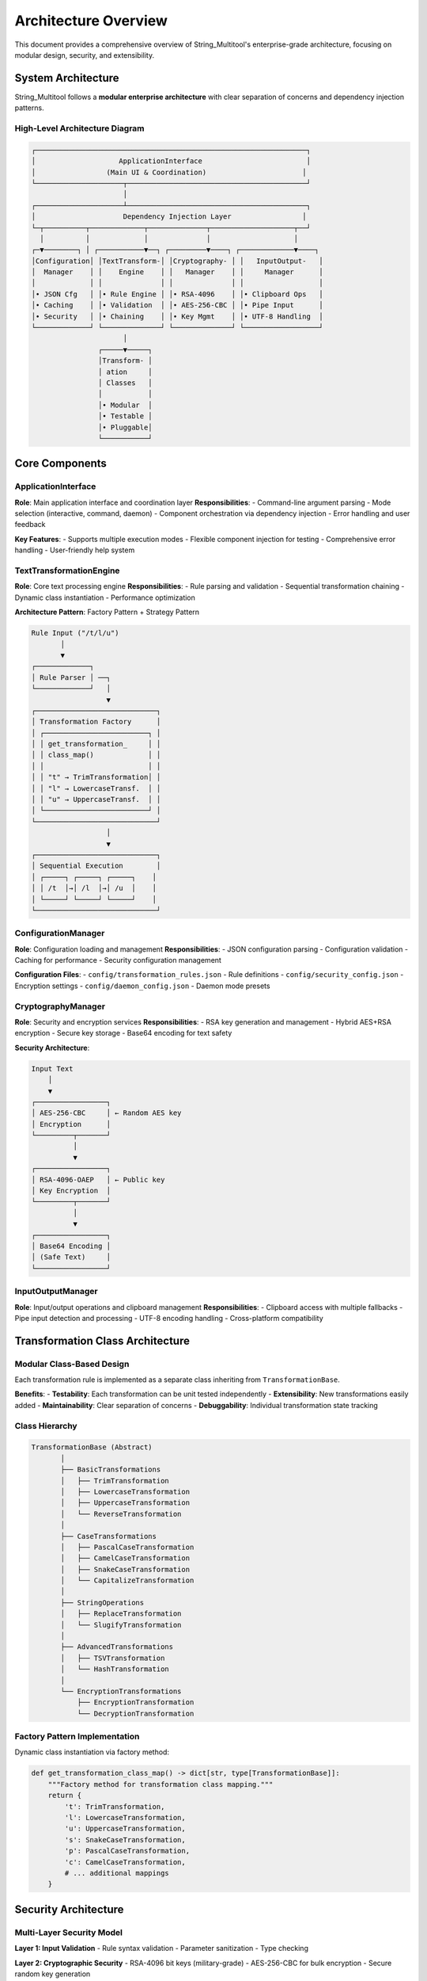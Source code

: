 Architecture Overview
=====================

This document provides a comprehensive overview of String_Multitool's enterprise-grade architecture, focusing on modular design, security, and extensibility.

System Architecture
-------------------

String_Multitool follows a **modular enterprise architecture** with clear separation of concerns and dependency injection patterns.

High-Level Architecture Diagram
~~~~~~~~~~~~~~~~~~~~~~~~~~~~~~~~

.. code-block:: text

    ┌─────────────────────────────────────────────────────────────────┐
    │                    ApplicationInterface                         │
    │                 (Main UI & Coordination)                       │
    └─────────────────────┬───────────────────────────────────────────┘
                          │
    ┌─────────────────────┴───────────────────────────────────────────┐
    │                     Dependency Injection Layer                 │
    └─┬──────────┬─────────────┬──────────────┬────────────────────┬──┘
      │          │             │              │                    │
    ┌─▼────────┐ │ ┌───────────▼──┐ ┌─────────▼────┐ ┌─────────────▼────┐
    │Configuration│ │TextTransform-│ │Cryptography- │ │   InputOutput-   │
    │  Manager    │ │    Engine    │ │   Manager    │ │     Manager      │
    │             │ │              │ │              │ │                  │
    │• JSON Cfg   │ │• Rule Engine │ │• RSA-4096    │ │• Clipboard Ops   │
    │• Caching    │ │• Validation  │ │• AES-256-CBC │ │• Pipe Input      │
    │• Security   │ │• Chaining    │ │• Key Mgmt    │ │• UTF-8 Handling  │
    └─────────────┘ └──────────────┘ └──────────────┘ └──────────────────┘
                          │
                    ┌─────▼─────┐
                    │Transform- │
                    │ ation     │
                    │ Classes   │
                    │           │
                    │• Modular  │
                    │• Testable │
                    │• Pluggable│
                    └───────────┘

Core Components
---------------

ApplicationInterface
~~~~~~~~~~~~~~~~~~~~

**Role**: Main application interface and coordination layer
**Responsibilities**:
- Command-line argument parsing
- Mode selection (interactive, command, daemon)
- Component orchestration via dependency injection
- Error handling and user feedback

**Key Features**:
- Supports multiple execution modes
- Flexible component injection for testing
- Comprehensive error handling
- User-friendly help system

TextTransformationEngine
~~~~~~~~~~~~~~~~~~~~~~~~~

**Role**: Core text processing engine
**Responsibilities**:
- Rule parsing and validation
- Sequential transformation chaining
- Dynamic class instantiation
- Performance optimization

**Architecture Pattern**: Factory Pattern + Strategy Pattern

.. code-block:: text

    Rule Input ("/t/l/u")
           │
           ▼
    ┌─────────────┐
    │ Rule Parser │ ──┐
    └─────────────┘   │
                      ▼
    ┌─────────────────────────────┐
    │ Transformation Factory      │
    │ ┌─────────────────────────┐ │
    │ │ get_transformation_     │ │
    │ │ class_map()             │ │
    │ │                         │ │
    │ │ "t" → TrimTransformation│ │
    │ │ "l" → LowercaseTransf.  │ │
    │ │ "u" → UppercaseTransf.  │ │
    │ └─────────────────────────┘ │
    └─────────────────────────────┘
                      │
                      ▼
    ┌─────────────────────────────┐
    │ Sequential Execution        │
    │ ┌─────┐ ┌─────┐ ┌─────┐    │
    │ │ /t  │→│ /l  │→│ /u  │    │
    │ └─────┘ └─────┘ └─────┘    │
    └─────────────────────────────┘

ConfigurationManager
~~~~~~~~~~~~~~~~~~~~

**Role**: Configuration loading and management
**Responsibilities**:
- JSON configuration parsing
- Configuration validation
- Caching for performance
- Security configuration management

**Configuration Files**:
- ``config/transformation_rules.json`` - Rule definitions
- ``config/security_config.json`` - Encryption settings
- ``config/daemon_config.json`` - Daemon mode presets

CryptographyManager
~~~~~~~~~~~~~~~~~~~

**Role**: Security and encryption services
**Responsibilities**:
- RSA key generation and management
- Hybrid AES+RSA encryption
- Secure key storage
- Base64 encoding for text safety

**Security Architecture**:

.. code-block:: text

    Input Text
        │
        ▼
    ┌─────────────────┐
    │ AES-256-CBC     │ ← Random AES key
    │ Encryption      │
    └─────────┬───────┘
              │
              ▼
    ┌─────────────────┐
    │ RSA-4096-OAEP   │ ← Public key
    │ Key Encryption  │
    └─────────┬───────┘
              │
              ▼
    ┌─────────────────┐
    │ Base64 Encoding │
    │ (Safe Text)     │
    └─────────────────┘

InputOutputManager
~~~~~~~~~~~~~~~~~~

**Role**: Input/output operations and clipboard management
**Responsibilities**:
- Clipboard access with multiple fallbacks
- Pipe input detection and processing
- UTF-8 encoding handling
- Cross-platform compatibility

Transformation Class Architecture
----------------------------------

Modular Class-Based Design
~~~~~~~~~~~~~~~~~~~~~~~~~~~

Each transformation rule is implemented as a separate class inheriting from ``TransformationBase``.

**Benefits**:
- **Testability**: Each transformation can be unit tested independently
- **Extensibility**: New transformations easily added
- **Maintainability**: Clear separation of concerns
- **Debuggability**: Individual transformation state tracking

Class Hierarchy
~~~~~~~~~~~~~~~

.. code-block:: text

    TransformationBase (Abstract)
           │
           ├── BasicTransformations
           │   ├── TrimTransformation
           │   ├── LowercaseTransformation
           │   ├── UppercaseTransformation
           │   └── ReverseTransformation
           │
           ├── CaseTransformations
           │   ├── PascalCaseTransformation
           │   ├── CamelCaseTransformation
           │   ├── SnakeCaseTransformation
           │   └── CapitalizeTransformation
           │
           ├── StringOperations
           │   ├── ReplaceTransformation
           │   └── SlugifyTransformation
           │
           ├── AdvancedTransformations
           │   ├── TSVTransformation
           │   └── HashTransformation
           │
           └── EncryptionTransformations
               ├── EncryptionTransformation
               └── DecryptionTransformation

Factory Pattern Implementation
~~~~~~~~~~~~~~~~~~~~~~~~~~~~~~~

Dynamic class instantiation via factory method:

.. code-block:: python

    def get_transformation_class_map() -> dict[str, type[TransformationBase]]:
        """Factory method for transformation class mapping."""
        return {
            't': TrimTransformation,
            'l': LowercaseTransformation,
            'u': UppercaseTransformation,
            's': SnakeCaseTransformation,
            'p': PascalCaseTransformation,
            'c': CamelCaseTransformation,
            # ... additional mappings
        }

Security Architecture
---------------------

Multi-Layer Security Model
~~~~~~~~~~~~~~~~~~~~~~~~~~~

**Layer 1: Input Validation**
- Rule syntax validation
- Parameter sanitization
- Type checking

**Layer 2: Cryptographic Security**
- RSA-4096 bit keys (military-grade)
- AES-256-CBC for bulk encryption
- Secure random key generation

**Layer 3: Key Management**
- Automatic key generation on first use
- Secure file permissions (0o600)
- Keys excluded from version control

**Layer 4: Error Handling**
- No sensitive data in error messages
- Secure failure modes
- Comprehensive logging for security events

Encryption Flow
~~~~~~~~~~~~~~~

.. code-block:: text

    Plaintext Input
          │
          ▼
    ┌─────────────┐
    │Generate     │
    │Random AES   │
    │Key (32 bytes)│
    └──────┬──────┘
           │
           ▼
    ┌─────────────┐    ┌─────────────┐
    │AES Encrypt  │    │RSA Encrypt  │
    │Data Payload │    │AES Key      │
    └──────┬──────┘    └──────┬──────┘
           │                  │
           └────────┬─────────┘
                    │
                    ▼
           ┌─────────────┐
           │Combine &    │
           │Base64 Encode│
           └─────────────┘

Data Flow Architecture
----------------------

Request Processing Pipeline
~~~~~~~~~~~~~~~~~~~~~~~~~~~

.. code-block:: text

    User Input (CLI/Interactive)
              │
              ▼
    ┌─────────────────────┐
    │ ApplicationInterface │
    │ • Argument Parsing   │
    │ • Mode Selection     │
    └─────────┬───────────┘
              │
              ▼
    ┌─────────────────────┐
    │ InputOutputManager  │
    │ • Source Detection  │
    │ • UTF-8 Handling    │
    └─────────┬───────────┘
              │
              ▼
    ┌─────────────────────┐
    │TextTransformation   │
    │Engine               │
    │ • Rule Parsing      │
    │ • Validation        │
    │ • Class Factory     │
    └─────────┬───────────┘
              │
              ▼
    ┌─────────────────────┐
    │ Transformation      │
    │ Execution Chain     │
    │ • Sequential Rules  │
    │ • Error Handling    │
    └─────────┬───────────┘
              │
              ▼
    ┌─────────────────────┐
    │ Output Processing   │
    │ • Clipboard Copy    │
    │ • Console Display   │
    └─────────────────────┘

Configuration Loading Pipeline
~~~~~~~~~~~~~~~~~~~~~~~~~~~~~~~

.. code-block:: text

    Application Startup
              │
              ▼
    ┌─────────────────────┐
    │ ConfigurationManager │
    │ Initialization       │
    └─────────┬───────────┘
              │
              ├─────────────────────────┐
              │                         │
              ▼                         ▼
    ┌─────────────────┐      ┌─────────────────┐
    │transformation_  │      │security_config. │
    │rules.json       │      │json             │
    └─────────┬───────┘      └─────────┬───────┘
              │                         │
              └─────────┬───────────────┘
                        │
                        ▼
              ┌─────────────────────┐
              │ Configuration Cache │
              │ • In-Memory Store   │
              │ • Validation        │
              └─────────────────────┘

Performance Architecture
------------------------

Optimization Strategies
~~~~~~~~~~~~~~~~~~~~~~~~

**Configuration Caching**
- JSON files loaded once on startup
- In-memory caching for rule definitions
- Lazy loading for optional components

**String Processing**
- Efficient string operations
- Minimal memory allocations
- Unicode-aware processing

**Clipboard Operations**
- Multiple fallback methods
- Progressive retry delays
- Cross-platform compatibility

**Transformation Classes**
- Stateless design enables pooling
- Minimal object creation overhead
- Efficient rule chaining

Memory Management
~~~~~~~~~~~~~~~~~

.. code-block:: text

    Memory Layout
    
    ┌─────────────────────┐
    │ Configuration Cache │ ← Persistent
    │ • Rules Dictionary  │
    │ • Security Settings │
    └─────────────────────┘
    
    ┌─────────────────────┐
    │ Transformation      │ ← Per Request
    │ Instance Memory     │
    │ • Input Text        │
    │ • Output Text       │
    │ • Intermediate      │
    └─────────────────────┘
    
    ┌─────────────────────┐
    │ Clipboard Buffer    │ ← Transient
    │ • Input Buffer      │
    │ • Output Buffer     │
    └─────────────────────┘

Extensibility Architecture
--------------------------

Plugin System Design
~~~~~~~~~~~~~~~~~~~~

**Adding New Transformations**:
1. Create class inheriting from ``TransformationBase``
2. Add rule definition to ``transformation_rules.json``
3. Register in factory method
4. Add unit tests

**Adding New Modes**:
1. Create mode module in ``modes/`` directory
2. Implement mode interface
3. Register in ``ApplicationInterface``
4. Add configuration support

Extension Points
~~~~~~~~~~~~~~~~

.. code-block:: text

    Core System
    │
    ├── Transformation Extensions
    │   ├── Custom Rule Classes
    │   ├── External Libraries
    │   └── Plugin Modules
    │
    ├── Mode Extensions
    │   ├── Custom Modes
    │   ├── Integration APIs
    │   └── Event Handlers
    │
    ├── Configuration Extensions
    │   ├── Custom Config Sources
    │   ├── Environment Variables
    │   └── Runtime Settings
    │
    └── I/O Extensions
        ├── Custom Input Sources
        ├── Output Destinations
        └── Protocol Handlers

Cross-Platform Architecture
---------------------------

Platform Abstraction
~~~~~~~~~~~~~~~~~~~~

**Clipboard Operations**:
- Windows: ``pyperclip`` with fallbacks
- macOS: ``pbcopy``/``pbpaste`` integration
- Linux: ``xclip``/``xsel`` support

**File System Operations**:
- Path handling via ``pathlib``
- Permission management
- Unicode file names

**Process Management**:
- Cross-platform daemon mode
- Signal handling
- Process isolation

Error Handling Architecture
---------------------------

Exception Hierarchy
~~~~~~~~~~~~~~~~~~~

.. code-block:: text

    Exception
    │
    └── StringMultitoolError
        │
        ├── ValidationError
        │   ├── RuleValidationError
        │   └── InputValidationError
        │
        ├── TransformationError
        │   ├── RuleNotFoundError
        │   └── TransformationFailedError
        │
        ├── ConfigurationError
        │   ├── ConfigFileError
        │   └── ConfigValidationError
        │
        ├── CryptographyError
        │   ├── KeyGenerationError
        │   └── EncryptionError
        │
        └── ClipboardError
            ├── ClipboardAccessError
            └── ClipboardWriteError

Error Recovery Strategy
~~~~~~~~~~~~~~~~~~~~~~~

**Graceful Degradation**:
- Clipboard failures → Use stdin/stdout
- Configuration errors → Use defaults
- Transformation errors → Skip invalid rules
- Network errors → Local operation mode

**User Experience**:
- Clear error messages
- Actionable suggestions
- Help system integration
- Debug mode availability

Testing Architecture
--------------------

Test Organization
~~~~~~~~~~~~~~~~~

.. code-block:: text

    tests/
    │
    ├── unit/
    │   ├── test_transformations.py
    │   ├── test_config.py
    │   └── test_crypto.py
    │
    ├── integration/
    │   ├── test_application.py
    │   └── test_workflows.py
    │
    ├── fixtures/
    │   ├── test_data.json
    │   └── sample_configs/
    │
    └── conftest.py

Testing Strategies
~~~~~~~~~~~~~~~~~~

**Unit Testing**:
- Each transformation class individually tested
- Mock external dependencies
- Comprehensive edge case coverage

**Integration Testing**:
- End-to-end rule application workflows
- Multi-component interaction testing
- Cross-platform compatibility verification

**Security Testing**:
- Cryptographic operation validation
- Key generation and management
- Input sanitization verification

Deployment Architecture
-----------------------

Distribution Packaging
~~~~~~~~~~~~~~~~~~~~~~

**PyInstaller Executable**:
- Single-file distribution
- Embedded Python runtime
- Cross-platform compatibility
- Optimized size and startup time

**Package Structure**:

.. code-block:: text

    String_Multitool.exe
    │
    ├── Python Runtime
    ├── Application Code
    ├── Configuration Files
    ├── Dependencies
    │   ├── pyperclip
    │   ├── cryptography
    │   └── pynput
    └── Resources
        ├── Default Configs
        └── Documentation

Installation Modes
~~~~~~~~~~~~~~~~~~

**Portable Mode**:
- Self-contained executable
- Configuration in executable directory
- No system registration required

**System Installation**:
- PATH environment integration
- System-wide configuration
- Service registration (daemon mode)

This architecture ensures String_Multitool remains maintainable, extensible, and secure while providing excellent performance and user experience across all supported platforms.